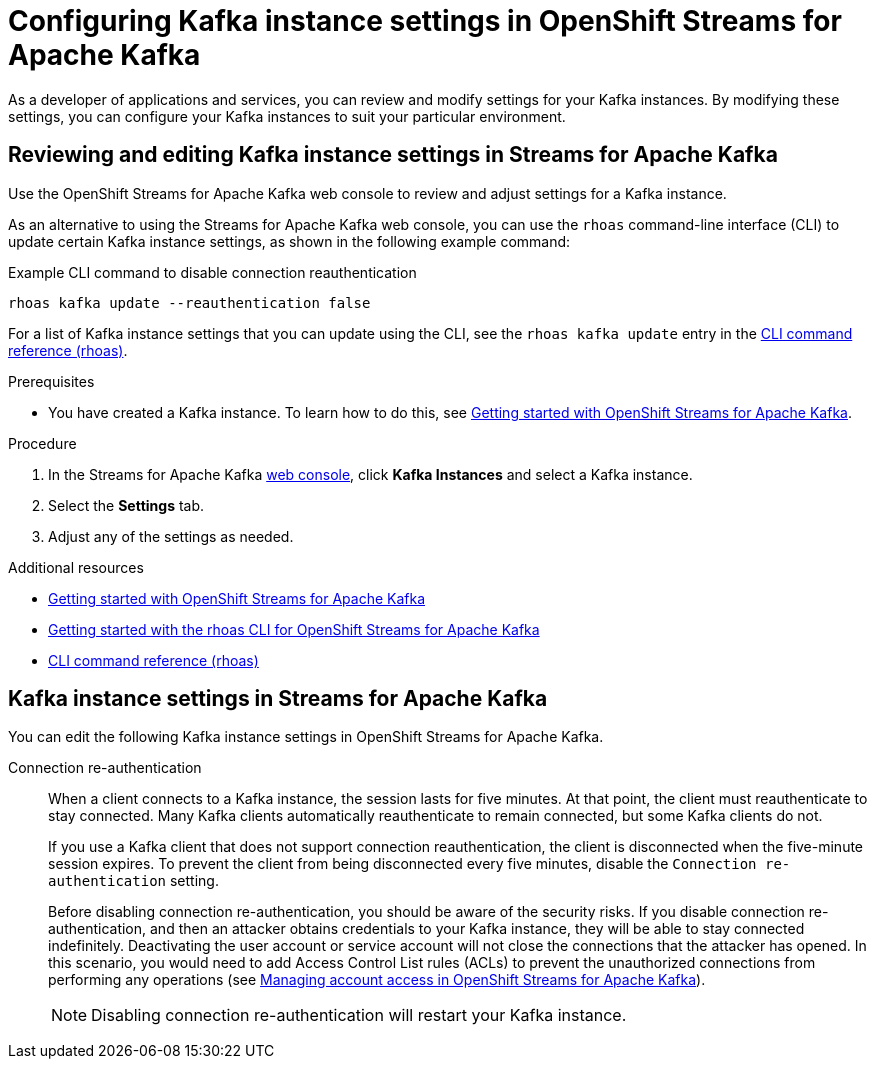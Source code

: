 ////
START GENERATED ATTRIBUTES
WARNING: This content is generated by running npm --prefix .build run generate:attributes
////

//All OpenShift Application Services
:org-name: Application Services
:product-long-rhoas: OpenShift Application Services
:community:
:imagesdir: ./images
:property-file-name: app-services.properties
:samples-git-repo: https://github.com/redhat-developer/app-services-guides
:base-url: https://github.com/redhat-developer/app-services-guides/tree/main/docs/
:sso-token-url: https://sso.redhat.com/auth/realms/redhat-external/protocol/openid-connect/token
:cloud-console-url: https://console.redhat.com/
:service-accounts-url: https://console.redhat.com/application-services/service-accounts

//OpenShift Application Services CLI
:base-url-cli: https://github.com/redhat-developer/app-services-cli/tree/main/docs/
:command-ref-url-cli: commands
:installation-guide-url-cli: rhoas/rhoas-cli-installation/README.adoc
:service-contexts-url-cli: rhoas/rhoas-service-contexts/README.adoc

//OpenShift Streams for Apache Kafka
:product-long-kafka: OpenShift Streams for Apache Kafka
:product-kafka: Streams for Apache Kafka
:product-version-kafka: 1
:service-url-kafka: https://console.redhat.com/application-services/streams/
:getting-started-url-kafka: kafka/getting-started-kafka/README.adoc
:kafka-bin-scripts-url-kafka: kafka/kafka-bin-scripts-kafka/README.adoc
:kafkacat-url-kafka: kafka/kcat-kafka/README.adoc
:quarkus-url-kafka: kafka/quarkus-kafka/README.adoc
:nodejs-url-kafka: kafka/nodejs-kafka/README.adoc
:getting-started-rhoas-cli-url-kafka: kafka/rhoas-cli-getting-started-kafka/README.adoc
:topic-config-url-kafka: kafka/topic-configuration-kafka/README.adoc
:consumer-config-url-kafka: kafka/consumer-configuration-kafka/README.adoc
:access-mgmt-url-kafka: kafka/access-mgmt-kafka/README.adoc
:metrics-monitoring-url-kafka: kafka/metrics-monitoring-kafka/README.adoc
:service-binding-url-kafka: kafka/service-binding-kafka/README.adoc
:message-browsing-url-kafka: kafka/message-browsing-kafka/README.adoc

//OpenShift Service Registry
:product-long-registry: OpenShift Service Registry
:product-registry: Service Registry
:registry: Service Registry
:product-version-registry: 1
:service-url-registry: https://console.redhat.com/application-services/service-registry/
:getting-started-url-registry: registry/getting-started-registry/README.adoc
:quarkus-url-registry: registry/quarkus-registry/README.adoc
:getting-started-rhoas-cli-url-registry: registry/rhoas-cli-getting-started-registry/README.adoc
:access-mgmt-url-registry: registry/access-mgmt-registry/README.adoc
:content-rules-registry: https://access.redhat.com/documentation/en-us/red_hat_openshift_service_registry/1/guide/9b0fdf14-f0d6-4d7f-8637-3ac9e2069817[Supported Service Registry content and rules]
:service-binding-url-registry: registry/service-binding-registry/README.adoc

//OpenShift Connectors
:connectors: Connectors
:product-long-connectors: OpenShift Connectors
:product-connectors: Connectors
:product-version-connectors: 1
:service-url-connectors: https://console.redhat.com/application-services/connectors
:getting-started-url-connectors: connectors/getting-started-connectors/README.adoc
:getting-started-rhoas-cli-url-connectors: connectors/rhoas-cli-getting-started-connectors/README.adoc

//OpenShift API Designer
:product-long-api-designer: OpenShift API Designer
:product-api-designer: API Designer
:product-version-api-designer: 1
:service-url-api-designer: https://console.redhat.com/application-services/api-designer/
:getting-started-url-api-designer: api-designer/getting-started-api-designer/README.adoc

//OpenShift API Management
:product-long-api-management: OpenShift API Management
:product-api-management: API Management
:product-version-api-management: 1
:service-url-api-management: https://console.redhat.com/application-services/api-management/

////
END GENERATED ATTRIBUTES
////

[id="chap-configuring-kafka-instance-settings"]
= Configuring Kafka instance settings in {product-long-kafka}
ifdef::context[:parent-context: {context}]
:context: configuring-kafka-instance-settings

// Purpose statement for the assembly
[role="_abstract"]
--
As a developer of applications and services, you can review and modify settings for your Kafka instances. By modifying these settings, you can configure your Kafka instances to suit your particular environment.
--


[id="proc-editing-kafka-instance-settings_{context}"]
== Reviewing and editing Kafka instance settings in {product-kafka}

[role="_abstract"]
Use the {product-long-kafka} web console to review and adjust settings for a Kafka instance.

As an alternative to using the {product-kafka} web console, you can use the `rhoas` command-line interface (CLI) to update certain Kafka instance settings, as shown in the following example command:

.Example CLI command to disable connection reauthentication
[source]
----
rhoas kafka update --reauthentication false
----

For a list of Kafka instance settings that you can update using the CLI, see the `rhoas kafka update` entry in the {base-url-cli}{command-ref-url-cli}[CLI command reference (rhoas)^].

.Prerequisites
* You have created a Kafka instance. To learn how to do this, see {base-url}{getting-started-url-kafka}[Getting started with {product-long-kafka}^].

.Procedure
. In the {product-kafka} {service-url-kafka}[web console^], click *Kafka Instances* and select a Kafka instance.
. Select the *Settings* tab.
. Adjust any of the settings as needed.

[role="_additional-resources"]
.Additional resources
* {base-url}{getting-started-url-kafka}[Getting started with {product-long-kafka}^]
* {base-url}{getting-started-rhoas-cli-url-kafka}[Getting started with the rhoas CLI for OpenShift Streams for Apache Kafka^]
* {base-url-cli}{command-ref-url-cli}[CLI command reference (rhoas)^]


[id="ref-kafka-instance-settings_{context}"]
== Kafka instance settings in {product-kafka}

[role="_abstract"]
You can edit the following Kafka instance settings in {product-long-kafka}.

Connection re-authentication::
+
--
When a client connects to a Kafka instance, the session lasts for five minutes. 
At that point, the client must reauthenticate to stay connected.
Many Kafka clients automatically reauthenticate to remain connected,
but some Kafka clients do not.

If you use a Kafka client that does not support connection reauthentication,
the client is disconnected when the five-minute session expires.
To prevent the client from being disconnected every five minutes,
disable the `Connection re-authentication` setting.

Before disabling connection re-authentication,
you should be aware of the security risks.
If you disable connection re-authentication,
and then an attacker obtains credentials to your Kafka instance,
they will be able to stay connected indefinitely.
Deactivating the user account or service account will not close the connections that the attacker has opened.
In this scenario, you would need to add Access Control List rules (ACLs) to prevent the unauthorized connections from performing any operations
(see {base-url}{access-mgmt-url-kafka}[Managing account access in OpenShift Streams for Apache Kafka^]).
ifndef::community[]
You could also contact Red Hat Support for assistance.
endif::[]

NOTE: Disabling connection re-authentication will restart your Kafka instance.
--